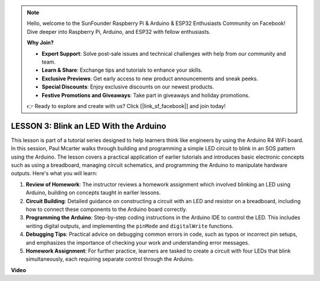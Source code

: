 .. note::

    Hello, welcome to the SunFounder Raspberry Pi & Arduino & ESP32 Enthusiasts Community on Facebook! Dive deeper into Raspberry Pi, Arduino, and ESP32 with fellow enthusiasts.

    **Why Join?**

    - **Expert Support**: Solve post-sale issues and technical challenges with help from our community and team.
    - **Learn & Share**: Exchange tips and tutorials to enhance your skills.
    - **Exclusive Previews**: Get early access to new product announcements and sneak peeks.
    - **Special Discounts**: Enjoy exclusive discounts on our newest products.
    - **Festive Promotions and Giveaways**: Take part in giveaways and holiday promotions.

    👉 Ready to explore and create with us? Click [|link_sf_facebook|] and join today!

LESSON 3: Blink an LED With the Arduino
=========================================

This lesson is part of a tutorial series designed to help learners think like engineers by using the Arduino R4 WiFi board. In this session, Paul Mcarter walks through building and programming a simple LED circuit to blink in an SOS pattern using the Arduino. The lesson covers a practical application of earlier tutorials and introduces basic electronic concepts such as using a breadboard, managing circuit schematics, and programming the Arduino to manipulate hardware outputs. Here's what you will learn:

1. **Review of Homework**: The instructor reviews a homework assignment which involved blinking an LED using Arduino, building on concepts taught in earlier lessons.
2. **Circuit Building**: Detailed guidance on constructing a circuit with an LED and resistor on a breadboard, including how to connect these components to the Arduino board correctly.
3. **Programming the Arduino**: Step-by-step coding instructions in the Arduino IDE to control the LED. This includes writing digital outputs, and implementing the ``pinMode`` and ``digitalWrite`` functions.
4. **Debugging Tips**: Practical advice on debugging common errors in code, such as typos or incorrect pin setups, and emphasizes the importance of checking your work and understanding error messages.
5. **Homework Assignment**: For further practice, learners are tasked to create a circuit with four LEDs that blink simultaneously, each requiring separate control through the Arduino. 


**Video**

.. raw:: html

    <iframe width="700" height="500" src="https://www.youtube.com/embed/0SENIWPdPhQ?si=o9Q1tTC1X1B9teef" title="YouTube video player" frameborder="0" allow="accelerometer; autoplay; clipboard-write; encrypted-media; gyroscope; picture-in-picture; web-share" allowfullscreen></iframe>
